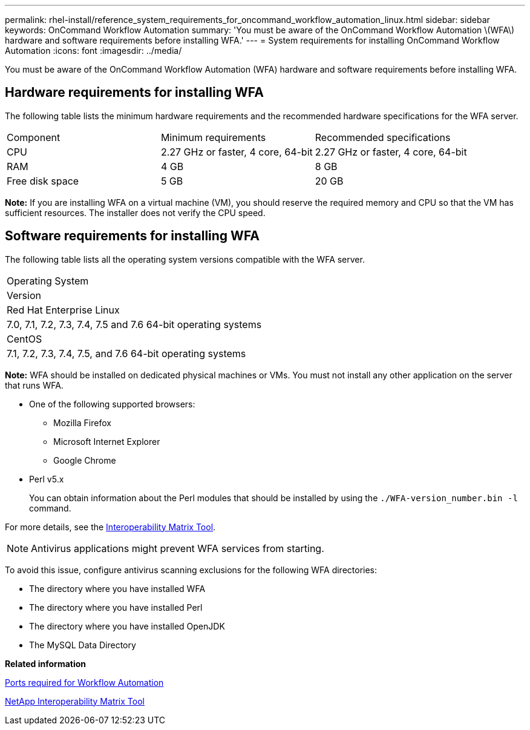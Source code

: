 ---
permalink: rhel-install/reference_system_requirements_for_oncommand_workflow_automation_linux.html
sidebar: sidebar
keywords: OnCommand Workflow Automation
summary: 'You must be aware of the OnCommand Workflow Automation \(WFA\) hardware and software requirements before installing WFA.'
---
= System requirements for installing OnCommand Workflow Automation
:icons: font
:imagesdir: ../media/

[.lead]
You must be aware of the OnCommand Workflow Automation (WFA) hardware and software requirements before installing WFA.

== Hardware requirements for installing WFA

The following table lists the minimum hardware requirements and the recommended hardware specifications for the WFA server.

|===
| Component| Minimum requirements| Recommended specifications
a|
CPU
a|
2.27 GHz or faster, 4 core, 64-bit
a|
2.27 GHz or faster, 4 core, 64-bit
a|
RAM
a|
4 GB
a|
8 GB
a|
Free disk space
a|
5 GB
a|
20 GB
|===
*Note:* If you are installing WFA on a virtual machine (VM), you should reserve the required memory and CPU so that the VM has sufficient resources. The installer does not verify the CPU speed.

== Software requirements for installing WFA

The following table lists all the operating system versions compatible with the WFA server.

|===
a|
Operating System
a|
Version
a|
Red Hat Enterprise Linux
a|
7.0, 7.1, 7.2, 7.3, 7.4, 7.5 and 7.6 64-bit operating systems
a|
CentOS
a|
7.1, 7.2, 7.3, 7.4, 7.5, and 7.6 64-bit operating systems
|===
*Note:* WFA should be installed on dedicated physical machines or VMs. You must not install any other application on the server that runs WFA.

* One of the following supported browsers:
 ** Mozilla Firefox
 ** Microsoft Internet Explorer
 ** Google Chrome
* Perl v5.x
+
You can obtain information about the Perl modules that should be installed by using the `./WFA-version_number.bin -l` command.

For more details, see the https://mysupport.netapp.com/matrix/[Interoperability Matrix Tool].

NOTE: Antivirus applications might prevent WFA services from starting.

To avoid this issue, configure antivirus scanning exclusions for the following WFA directories:

* The directory where you have installed WFA
* The directory where you have installed Perl
* The directory where you have installed OpenJDK
* The MySQL Data Directory

*Related information*

xref:reference_ports_required_for_oncommand_workflow_automation.adoc[Ports required for Workflow Automation]

https://mysupport.netapp.com/matrix[NetApp Interoperability Matrix Tool]
